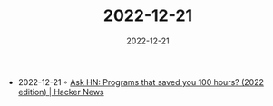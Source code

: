 :PROPERTIES:
:ID:       f316ebdd-49f8-4f27-bf1b-acb8f6f87aab
:END:
#+TITLE: 2022-12-21
#+DATE: 2022-12-21
#+FILETAGS: journal

- 2022-12-21 ◦ [[https://news.ycombinator.com/item?id=34069106][Ask HN: Programs that saved you 100 hours? (2022 edition) | Hacker News]]
